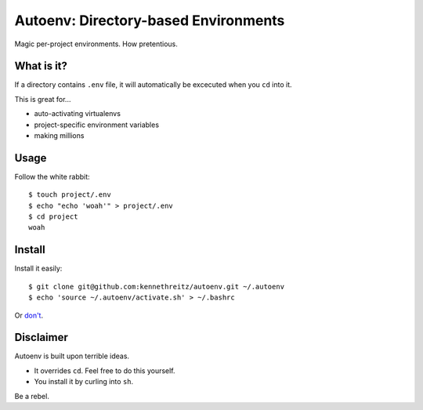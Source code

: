 Autoenv: Directory-based Environments
======================================

Magic per-project environments. How pretentious.


What is it?
-----------

If a directory contains ``.env`` file, it will automatically be excecuted
when you ``cd`` into it.

This is great for...

- auto-activating virtualenvs
- project-specific environment variables
- making millions


Usage
-----

Follow the white rabbit::

    $ touch project/.env
    $ echo "echo 'woah'" > project/.env
    $ cd project
    woah


Install
-------

Install it easily::

    $ git clone git@github.com:kennethreitz/autoenv.git ~/.autoenv
    $ echo 'source ~/.autoenv/activate.sh' > ~/.bashrc

Or `don't <https://raw.github.com/kennethreitz/autoenv/master/install.sh>`_.

Disclaimer
----------

Autoenv is built upon terrible ideas.

- It overrides ``cd``. Feel free to do this yourself.
- You install it by curling into ``sh``.

Be a rebel.
